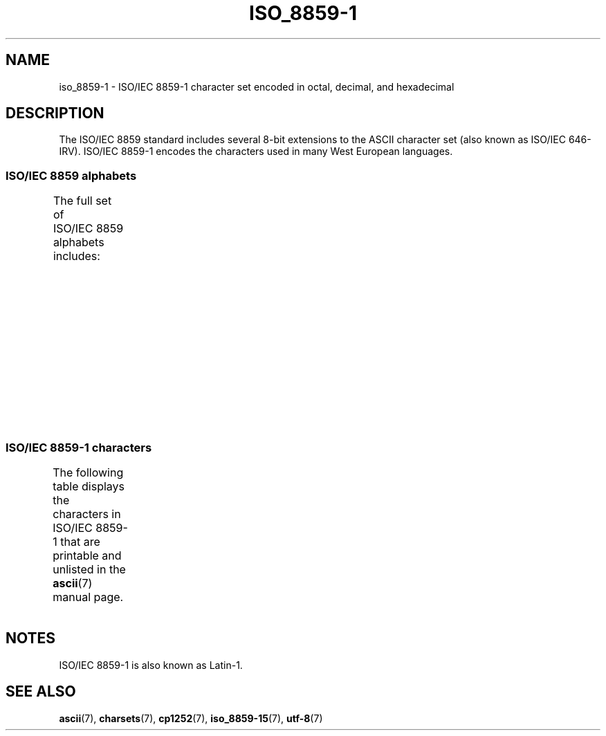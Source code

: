'\" t
.\" Copyright 1993-1995 Daniel Quinlan (quinlan@yggdrasil.com)
.\"
.\" SPDX-License-Identifier: GPL-2.0-or-later
.\"
.\" Slightly rearranged, aeb, 950713
.\" Updated, dpo, 990531
.TH ISO_8859-1 7 (date) "Linux man-pages (unreleased)"
.SH NAME
iso_8859-1 \- ISO/IEC\~8859-1 character set encoded in octal, decimal,
and hexadecimal
.SH DESCRIPTION
The ISO/IEC\~8859 standard includes several 8-bit extensions to the ASCII
character set (also known as ISO/IEC\~646-IRV).
ISO/IEC\~8859-1 encodes the
characters used in many West European languages.
.SS ISO/IEC\~8859 alphabets
The full set of ISO/IEC\~8859 alphabets includes:
.TS
l l.
ISO/IEC\~8859-1	West European languages (Latin-1)
ISO/IEC\~8859-2	Central and East European languages (Latin-2)
ISO/IEC\~8859-3	Southeast European and miscellaneous languages (Latin-3)
ISO/IEC\~8859-4	Scandinavian/Baltic languages (Latin-4)
ISO/IEC\~8859-5	Latin/Cyrillic
ISO/IEC\~8859-6	Latin/Arabic
ISO/IEC\~8859-7	Latin/Greek
ISO/IEC\~8859-8	Latin/Hebrew
ISO/IEC\~8859-9	Latin-1 modification for Turkish (Latin-5)
ISO/IEC\~8859-10	Lappish/Nordic/Eskimo languages (Latin-6)
ISO/IEC\~8859-11	Latin/Thai
ISO/IEC\~8859-13	Baltic Rim languages (Latin-7)
ISO/IEC\~8859-14	Celtic (Latin-8)
ISO/IEC\~8859-15	West European languages (Latin-9)
ISO/IEC\~8859-16	Romanian (Latin-10)
.TE
.SS ISO/IEC\~8859-1 characters
The following table displays the characters in ISO/IEC\~8859-1 that
are printable and unlisted in the
.BR ascii (7)
manual page.
.TS
l l l c lp-1.
Oct	Dec	Hex	Char	Description
_
240	160	A0	 	NO-BREAK SPACE
241	161	A1	¡	INVERTED EXCLAMATION MARK
242	162	A2	¢	CENT SIGN
243	163	A3	£	POUND SIGN
244	164	A4	¤	CURRENCY SIGN
245	165	A5	¥	YEN SIGN
246	166	A6	¦	BROKEN BAR
247	167	A7	§	SECTION SIGN
250	168	A8	¨	DIAERESIS
251	169	A9	©	COPYRIGHT SIGN
252	170	AA	ª	FEMININE ORDINAL INDICATOR
253	171	AB	«	LEFT-POINTING DOUBLE ANGLE QUOTATION MARK
254	172	AC	¬	NOT SIGN
255	173	AD	­	SOFT HYPHEN
256	174	AE	®	REGISTERED SIGN
257	175	AF	¯	MACRON
260	176	B0	°	DEGREE SIGN
261	177	B1	±	PLUS-MINUS SIGN
262	178	B2	²	SUPERSCRIPT TWO
263	179	B3	³	SUPERSCRIPT THREE
264	180	B4	´	ACUTE ACCENT
265	181	B5	µ	MICRO SIGN
266	182	B6	¶	PILCROW SIGN
267	183	B7	·	MIDDLE DOT
270	184	B8	¸	CEDILLA
271	185	B9	¹	SUPERSCRIPT ONE
272	186	BA	º	MASCULINE ORDINAL INDICATOR
273	187	BB	»	RIGHT-POINTING DOUBLE ANGLE QUOTATION MARK
274	188	BC	¼	VULGAR FRACTION ONE QUARTER
275	189	BD	½	VULGAR FRACTION ONE HALF
276	190	BE	¾	VULGAR FRACTION THREE QUARTERS
277	191	BF	¿	INVERTED QUESTION MARK
300	192	C0	À	LATIN CAPITAL LETTER A WITH GRAVE
301	193	C1	Á	LATIN CAPITAL LETTER A WITH ACUTE
302	194	C2	Â	LATIN CAPITAL LETTER A WITH CIRCUMFLEX
303	195	C3	Ã	LATIN CAPITAL LETTER A WITH TILDE
304	196	C4	Ä	LATIN CAPITAL LETTER A WITH DIAERESIS
305	197	C5	Å	LATIN CAPITAL LETTER A WITH RING ABOVE
306	198	C6	Æ	LATIN CAPITAL LETTER AE
307	199	C7	Ç	LATIN CAPITAL LETTER C WITH CEDILLA
310	200	C8	È	LATIN CAPITAL LETTER E WITH GRAVE
311	201	C9	É	LATIN CAPITAL LETTER E WITH ACUTE
312	202	CA	Ê	LATIN CAPITAL LETTER E WITH CIRCUMFLEX
313	203	CB	Ë	LATIN CAPITAL LETTER E WITH DIAERESIS
314	204	CC	Ì	LATIN CAPITAL LETTER I WITH GRAVE
315	205	CD	Í	LATIN CAPITAL LETTER I WITH ACUTE
316	206	CE	Î	LATIN CAPITAL LETTER I WITH CIRCUMFLEX
317	207	CF	Ï	LATIN CAPITAL LETTER I WITH DIAERESIS
320	208	D0	Ð	LATIN CAPITAL LETTER ETH
321	209	D1	Ñ	LATIN CAPITAL LETTER N WITH TILDE
322	210	D2	Ò	LATIN CAPITAL LETTER O WITH GRAVE
323	211	D3	Ó	LATIN CAPITAL LETTER O WITH ACUTE
324	212	D4	Ô	LATIN CAPITAL LETTER O WITH CIRCUMFLEX
325	213	D5	Õ	LATIN CAPITAL LETTER O WITH TILDE
326	214	D6	Ö	LATIN CAPITAL LETTER O WITH DIAERESIS
327	215	D7	×	MULTIPLICATION SIGN
330	216	D8	Ø	LATIN CAPITAL LETTER O WITH STROKE
331	217	D9	Ù	LATIN CAPITAL LETTER U WITH GRAVE
332	218	DA	Ú	LATIN CAPITAL LETTER U WITH ACUTE
333	219	DB	Û	LATIN CAPITAL LETTER U WITH CIRCUMFLEX
334	220	DC	Ü	LATIN CAPITAL LETTER U WITH DIAERESIS
335	221	DD	Ý	LATIN CAPITAL LETTER Y WITH ACUTE
336	222	DE	Þ	LATIN CAPITAL LETTER THORN
337	223	DF	ß	LATIN SMALL LETTER SHARP S
340	224	E0	à	LATIN SMALL LETTER A WITH GRAVE
341	225	E1	á	LATIN SMALL LETTER A WITH ACUTE
342	226	E2	â	LATIN SMALL LETTER A WITH CIRCUMFLEX
343	227	E3	ã	LATIN SMALL LETTER A WITH TILDE
344	228	E4	ä	LATIN SMALL LETTER A WITH DIAERESIS
345	229	E5	å	LATIN SMALL LETTER A WITH RING ABOVE
346	230	E6	æ	LATIN SMALL LETTER AE
347	231	E7	ç	LATIN SMALL LETTER C WITH CEDILLA
350	232	E8	è	LATIN SMALL LETTER E WITH GRAVE
351	233	E9	é	LATIN SMALL LETTER E WITH ACUTE
352	234	EA	ê	LATIN SMALL LETTER E WITH CIRCUMFLEX
353	235	EB	ë	LATIN SMALL LETTER E WITH DIAERESIS
354	236	EC	ì	LATIN SMALL LETTER I WITH GRAVE
355	237	ED	í	LATIN SMALL LETTER I WITH ACUTE
356	238	EE	î	LATIN SMALL LETTER I WITH CIRCUMFLEX
357	239	EF	ï	LATIN SMALL LETTER I WITH DIAERESIS
360	240	F0	ð	LATIN SMALL LETTER ETH
361	241	F1	ñ	LATIN SMALL LETTER N WITH TILDE
362	242	F2	ò	LATIN SMALL LETTER O WITH GRAVE
363	243	F3	ó	LATIN SMALL LETTER O WITH ACUTE
364	244	F4	ô	LATIN SMALL LETTER O WITH CIRCUMFLEX
365	245	F5	õ	LATIN SMALL LETTER O WITH TILDE
366	246	F6	ö	LATIN SMALL LETTER O WITH DIAERESIS
367	247	F7	÷	DIVISION SIGN
370	248	F8	ø	LATIN SMALL LETTER O WITH STROKE
371	249	F9	ù	LATIN SMALL LETTER U WITH GRAVE
372	250	FA	ú	LATIN SMALL LETTER U WITH ACUTE
373	251	FB	û	LATIN SMALL LETTER U WITH CIRCUMFLEX
374	252	FC	ü	LATIN SMALL LETTER U WITH DIAERESIS
375	253	FD	ý	LATIN SMALL LETTER Y WITH ACUTE
376	254	FE	þ	LATIN SMALL LETTER THORN
377	255	FF	ÿ	LATIN SMALL LETTER Y WITH DIAERESIS
.TE
.SH NOTES
ISO/IEC\~8859-1 is also known as Latin-1.
.SH SEE ALSO
.BR ascii (7),
.BR charsets (7),
.BR cp1252 (7),
.BR iso_8859\-15 (7),
.BR utf\-8 (7)
